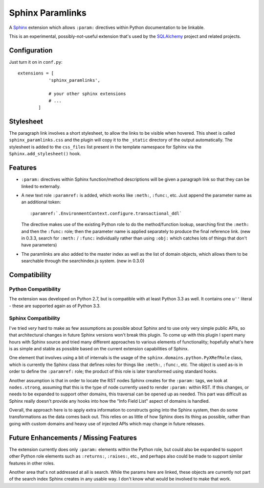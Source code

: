 ==================
Sphinx Paramlinks
==================

A `Sphinx <http://sphinx.pocoo.org/>`_ extension which allows ``:param:``
directives within Python documentation to be linkable.

This is an experimental, possibly-not-useful extension that's used by the
`SQLAlchemy <http://www.sqlalchemy.org>`_ project and related projects.

Configuration
=============

Just turn it on in ``conf.py``::

    extensions = [
                'sphinx_paramlinks',

                # your other sphinx extensions
                # ...
            ]

Stylesheet
==========

The paragraph link involves a short stylesheet, to allow the links to
be visible when hovered.  This sheet is called
``sphinx_paramlinks.css`` and the plugin will copy it to the ``_static``
directory of the output automatically.   The stylesheet is added to the
``css_files`` list present in the template namespace for Sphinx via the
``Sphinx.add_stylesheet()`` hook.

Features
========

* ``:param:`` directives within Sphinx function/method descriptions
  will be given a paragraph link so that they can be linked
  to externally.

* A new text role ``:paramref:`` is added, which works like ``:meth:``,
  ``:func:``, etc.  Just append the parameter name as an additional token::

     :paramref:`.EnvironmentContext.configure.transactional_ddl`

  The directive makes use of the existing Python role to do the method/function
  lookup, searching first the ``:meth:`` and then the ``:func:`` role; then
  the parameter name is applied separately to produce the final reference link.
  (new in 0.3.3, search for ``:meth:`` / ``:func:`` individually rather than
  using ``:obj:`` which catches lots of things that don't have parameters)

* The paramlinks are also added to the master index as well as the list
  of domain objects, which allows them to be searchable through the
  searchindex.js system.  (new in 0.3.0)

Compatibility
=============

Python Compatibility
--------------------

The extension was developed on Python 2.7, but is compatible with at least
Python 3.3 as well.  It contains one ``u''`` literal - these are supported again
as of Python 3.3.

Sphinx Compatibility
--------------------

I've tried *very* hard to make as few assumptions as possible about Sphinx
and to use only very simple public APIs, so that architectural changes in future
Sphinx versions won't break this plugin.   To come up with this plugin I
spent many hours with Sphinx source and tried many different approaches to
various elements of functionality; hopefully what's here is as simple and
stable as possible based on the current extension capabilities of Sphinx.

One element that involves using a bit of internals is the usage of the
``sphinx.domains.python.PyXRefRole`` class, which is currently the
Sphinx class that defines roles for things like ``:meth:``,
``:func:``, etc.  The object is used as-is in order to define the
``:paramref:`` role; the product of this role is later transformed
using standard hooks.

Another assumption is that in order to locate the RST nodes Sphinx
creates for the ``:param:`` tags, we look at ``nodes.strong``,
assuming that this is the type of node currently used to render
``:param:`` within RST.  If this changes, or needs to be expanded to
support other domains, this traversal can be opened up as needed.
This part was difficult as Sphinx really doesn't provide any hooks
into how the "Info Field List" aspect of domains is handled.

Overall, the approach here is to apply extra information to constructs
going into the Sphinx system, then do some transformations as the data
comes back out.   This relies on as little of how Sphinx does its
thing as possible, rather than going with custom domains and heavy use
of injected APIs which may change in future releases.

Future Enhancements / Missing Features
======================================

The extension currently does only ``:param:`` elements within the
Python role, but could also be expanded to support other Python role
elements such as ``:returns:``, ``:raises:``, etc., and perhaps also
could be made to support similar features in other roles.

Another area that's not addressed at all is search.   While the params here
are linked, these objects are currently not part of the search index Sphinx
creates in any usable way.   I don't know what would be involved to make that
work.